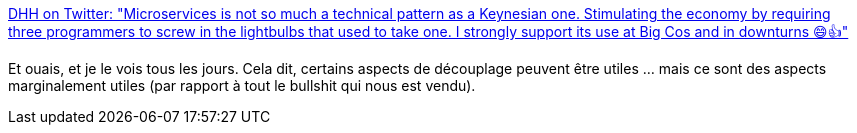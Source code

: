 :jbake-type: post
:jbake-status: published
:jbake-title: DHH on Twitter: "Microservices is not so much a technical pattern as a Keynesian one. Stimulating the economy by requiring three programmers to screw in the lightbulbs that used to take one. I strongly support its use at Big Cos and in downturns 😄👍"
:jbake-tags: citation,architecture,microservices,_mois_mars,_année_2018
:jbake-date: 2018-03-03
:jbake-depth: ../
:jbake-uri: shaarli/1520097238000.adoc
:jbake-source: https://nicolas-delsaux.hd.free.fr/Shaarli?searchterm=https%3A%2F%2Ftwitter.com%2Fdhh%2Fstatus%2F967785067639488512&searchtags=citation+architecture+microservices+_mois_mars+_ann%C3%A9e_2018
:jbake-style: shaarli

https://twitter.com/dhh/status/967785067639488512[DHH on Twitter: "Microservices is not so much a technical pattern as a Keynesian one. Stimulating the economy by requiring three programmers to screw in the lightbulbs that used to take one. I strongly support its use at Big Cos and in downturns 😄👍"]

Et ouais, et je le vois tous les jours. Cela dit, certains aspects de découplage peuvent être utiles ... mais ce sont des aspects marginalement utiles (par rapport à tout le bullshit qui nous est vendu).
